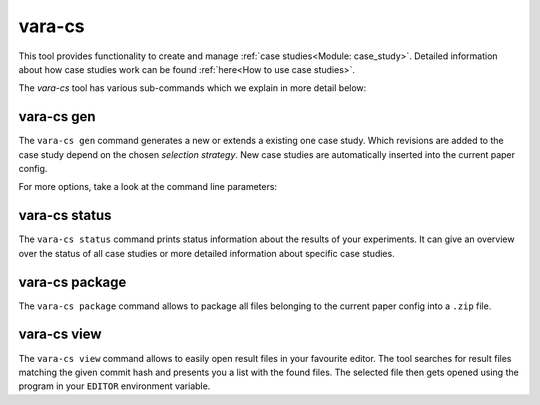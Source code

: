 vara-cs
=======

This tool provides functionality to create and manage
:ref:`case studies<Module: case_study>`.
Detailed information about how case studies work can be found :ref:`here<How to use case studies>`.

The `vara-cs` tool has various sub-commands which we explain in more detail
below:

.. program-output:: vara-cs --help
    :nostderr:


vara-cs gen
-----------

The ``vara-cs gen`` command generates a new or extends a existing one case study.
Which revisions are added to the case study depend on the chosen *selection strategy*.
New case studies are automatically inserted into the current paper config.

For more options, take a look at the command line parameters:

.. program-output:: vara-cs gen --help
    :nostderr:


vara-cs status
--------------

The ``vara-cs status`` command prints status information about the results
of your experiments.
It can give an overview over the status of all case studies or more detailed
information about specific case studies.

.. program-output:: vara-cs status --help
    :nostderr:


vara-cs package
---------------

The ``vara-cs package`` command allows to package all files belonging to the
current paper config into a ``.zip`` file.

.. program-output:: vara-cs package --help
    :nostderr:


vara-cs view
---------------

The ``vara-cs view`` command allows to easily open result files in your favourite editor.
The tool searches for result files matching the given commit hash and presents you a list with the found files.
The selected file then gets opened using the program in your ``EDITOR`` environment variable.

.. program-output:: vara-cs view --help
    :nostderr:
